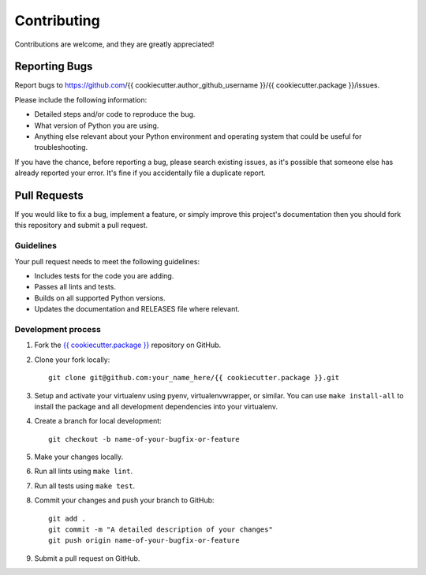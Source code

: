 Contributing
============

Contributions are welcome, and they are greatly appreciated!

Reporting Bugs
--------------

Report bugs to https://github.com/{{ cookiecutter.author_github_username }}/{{ cookiecutter.package }}/issues.

Please include the following information:

- Detailed steps and/or code to reproduce the bug.
- What version of Python you are using.
- Anything else relevant about your Python environment and operating system that
  could be useful for troubleshooting.

If you have the chance, before reporting a bug, please search existing issues,
as it's possible that someone else has already reported your error. It's fine if
you accidentally file a duplicate report.

Pull Requests
-------------

If you would like to fix a bug, implement a feature, or simply improve this
project's documentation then you should fork this repository and submit a pull
request.

Guidelines
~~~~~~~~~~

Your pull request needs to meet the following guidelines:

- Includes tests for the code you are adding.
- Passes all lints and tests.
- Builds on all supported Python versions.
- Updates the documentation and RELEASES file where relevant.

Development process
~~~~~~~~~~~~~~~~~~~

1. Fork the `{{ cookiecutter.package }}`_ repository on GitHub.

2. Clone your fork locally::

    git clone git@github.com:your_name_here/{{ cookiecutter.package }}.git

3. Setup and activate your virtualenv using pyenv, virtualenvwrapper, or
   similar. You can use ``make install-all`` to install the package and all
   development dependencies into your virtualenv.

4. Create a branch for local development::

    git checkout -b name-of-your-bugfix-or-feature

5. Make your changes locally.

6. Run all lints using ``make lint``.

7. Run all tests using ``make test``.

8. Commit your changes and push your branch to GitHub::

    git add .
    git commit -m "A detailed description of your changes"
    git push origin name-of-your-bugfix-or-feature

9. Submit a pull request on GitHub.

.. _{{ cookiecutter.package }}: https://github.com/{{ cookiecutter.author_github_username }}/{{ cookiecutter.package }}

